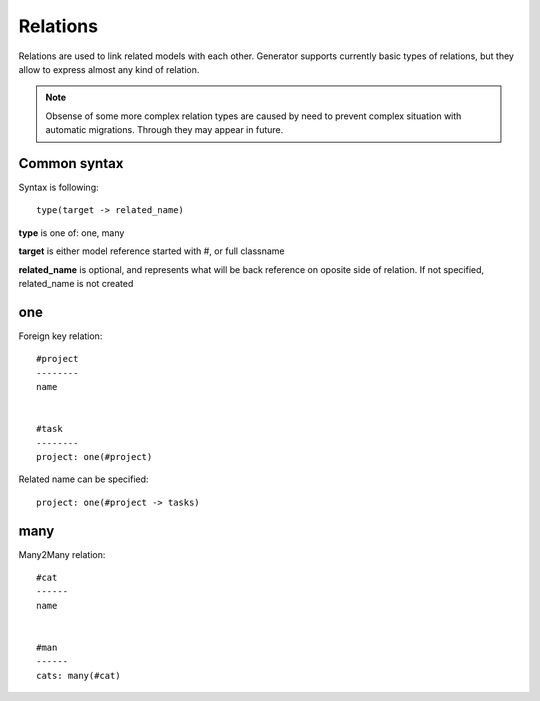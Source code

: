 

Relations
----------

Relations are used to link related models with each other. Generator supports currently
basic types of relations, but they allow to express almost any kind of relation.

.. note::

    Obsense of some more complex relation types are caused by need to prevent complex situation
    with automatic migrations. Through they may appear in future.

Common syntax
^^^^^^^^^^^^^^^^

Syntax is following::

    type(target -> related_name)

**type** is one of: one, many

**target** is either model reference started with #, or full classname

**related_name** is optional, and represents what will be back reference on oposite side of relation.
If not specified, related_name is not created

one
^^^^^^

Foreign key relation::

    #project
    --------
    name


    #task
    --------
    project: one(#project)


Related name can be specified::

    project: one(#project -> tasks)


many
^^^^^^^

Many2Many relation::

    #cat
    ------
    name


    #man
    ------
    cats: many(#cat)

